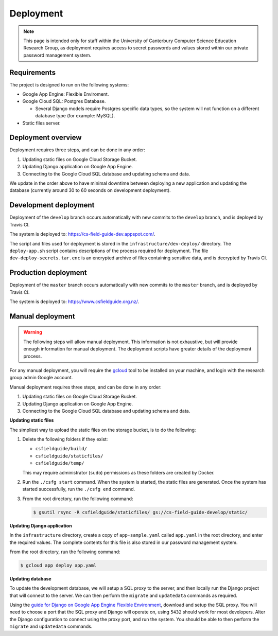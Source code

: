 Deployment
##############################################################################

.. note::

  This page is intended only for staff within the University of Canterbury
  Computer Science Education Research Group, as deployment requires access
  to secret passwords and values stored within our private password management
  system.

Requirements
==============================================================================

The project is designed to run on the following systems:

- Google App Engine: Flexible Enviroment.
- Google Cloud SQL: Postgres Database.

  - Several Django models require Postgres specific data types, so the
    system will not function on a different database type (for example: MySQL).

- Static files server.

Deployment overview
==============================================================================

Deployment requires three steps, and can be done in any order:

1. Updating static files on Google Cloud Storage Bucket.
2. Updating Django application on Google App Engine.
3. Connecting to the Google Cloud SQL database and updating schema and data.

We update in the order above to have minimal downtime between deploying a new application and updating the database (currently around 30 to 60 seconds on development deployment).

Development deployment
==============================================================================

Deployment of the ``develop`` branch occurs automatically with new commits to the ``develop`` branch, and is deployed by Travis CI.

The system is deployed to: https://cs-field-guide-dev.appspot.com/.

The script and files used for deployment is stored in the ``infrastructure/dev-deploy/`` directory.
The ``deploy-app.sh`` script contains descriptions of the process required for deployment.
The file ``dev-deploy-secrets.tar.enc`` is an encrypted archive of files containing sensitive data, and is decrypted by Travis CI.

Production deployment
==============================================================================

Deployment of the ``master`` branch occurs automatically with new commits to the ``master`` branch, and is deployed by Travis CI.

The system is deployed to: https://www.csfieldguide.org.nz/.

Manual deployment
==============================================================================

.. warning::

  The following steps will allow manual deployment.
  This information is not exhaustive, but will provide enough information for manual deployment.
  The deployment scripts have greater details of the deployment process.

For any manual deployment, you will require the `gcloud`_ tool to be installed on your machine, and login with the research group admin Google account.

Manual deployment requires three steps, and can be done in any order:

1. Updating static files on Google Cloud Storage Bucket.
2. Updating Django application on Google App Engine.
3. Connecting to the Google Cloud SQL database and updating schema and data.

**Updating static files**

The simpliest way to upload the static files on the storage bucket, is to do the following:

1.  Delete the following folders if they exist:

    - ``csfieldguide/build/``
    - ``csfieldguide/staticfiles/``
    - ``csfieldguide/temp/``

    This may require administrator (``sudo``) permissions as these folders are created by Docker.

2. Run the ``./csfg start`` command.
   When the system is started, the static files are generated.
   Once the system has started successfully, run the ``./csfg end`` command.

3. From the root directory, run the following command:

   .. code-block:: bash

     $ gsutil rsync -R csfieldguide/staticfiles/ gs://cs-field-guide-develop/static/

**Updating Django application**

In the ``infrastructure`` directory, create a copy of ``app-sample.yaml`` called ``app.yaml`` in the root directory, and enter the required values.
The complete contents for this file is also stored in our password management system.

From the root directory, run the following command:

.. code-block:: bash

  $ gcloud app deploy app.yaml


**Updating database**

To update the development database, we will setup a SQL proxy to the server, and then locally run the Django project that will connect to the server.
We can then perform the ``migrate`` and ``updatedata`` commands as required.

Using the `guide for Django on Google App Engine Flexible Environment`_, download and setup the SQL proxy.
You will need to choose a port that the SQL proxy and Django will operate on, using ``5432`` should work for most developers.
Alter the Django configuration to connect using the proxy port, and run the system.
You should be able to then perform the ``migrate`` and ``updatedata`` commands.

.. _gcloud: https://cloud.google.com/sdk/gcloud/
.. _guide for Django on Google App Engine Flexible Environment: https://cloud.google.com/python/django/flexible-environment
